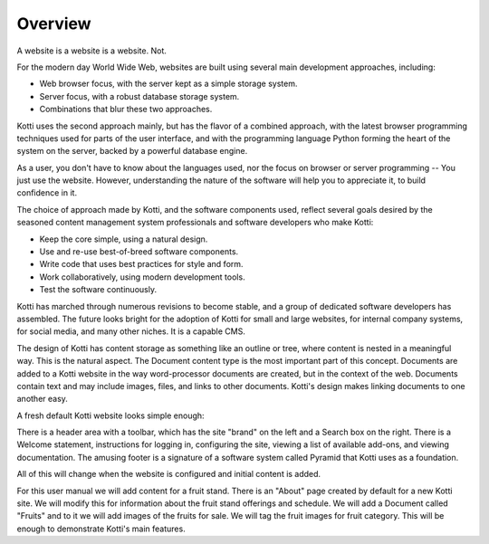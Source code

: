========
Overview
========

A website is a website is a website. Not.

For the modern day World Wide Web, websites are built using several main
development approaches, including:

* Web browser focus, with the server kept as a simple storage system.
* Server focus, with a robust database storage system.
* Combinations that blur these two approaches.

Kotti uses the second approach mainly, but has the flavor of a combined
approach, with the latest browser programming techniques used for parts of the
user interface, and with the programming language Python forming the heart of
the system on the server, backed by a powerful database engine.

As a user, you don't have to know about the languages used, nor the focus on
browser or server programming -- You just use the website. However,
understanding the nature of the software will help you to appreciate it, to
build confidence in it.

The choice of approach made by Kotti, and the software components used, reflect
several goals desired by the seasoned content management system professionals
and software developers who make Kotti:

* Keep the core simple, using a natural design.
* Use and re-use best-of-breed software components.
* Write code that uses best practices for style and form.
* Work collaboratively, using modern development tools.
* Test the software continuously.

Kotti has marched through numerous revisions to become stable, and a group of
dedicated software developers has assembled. The future looks bright for the
adoption of Kotti for small and large websites, for internal company systems,
for social media, and many other niches. It is a capable CMS.

The design of Kotti has content storage as something like an outline or tree,
where content is nested in a meaningful way.  This is the natural aspect. The
Document content type is the most important part of this concept. Documents are
added to a Kotti website in the way word-processor documents are created, but
in the context of the web. Documents contain text and may include images,
files, and links to other documents.  Kotti's design makes linking documents to
one another easy.

A fresh default Kotti website looks simple enough:

.. Image:: ../images/not_logged_in.png

There is a header area with a toolbar, which has the site "brand" on the left
and a Search box on the right.  There is a Welcome statement, instructions for
logging in, configuring the site, viewing a list of available add-ons, and
viewing documentation. The amusing footer is a signature of a software system
called Pyramid that Kotti uses as a foundation.

All of this will change when the website is configured and initial content is
added.

For this user manual we will add content for a fruit stand. There is an "About"
page created by default for a new Kotti site. We will modify this for
information about the fruit stand offerings and schedule. We will add a
Document called "Fruits" and to it we will add images of the fruits for sale.
We will tag the fruit images for fruit category. This will be enough to
demonstrate Kotti's main features.
